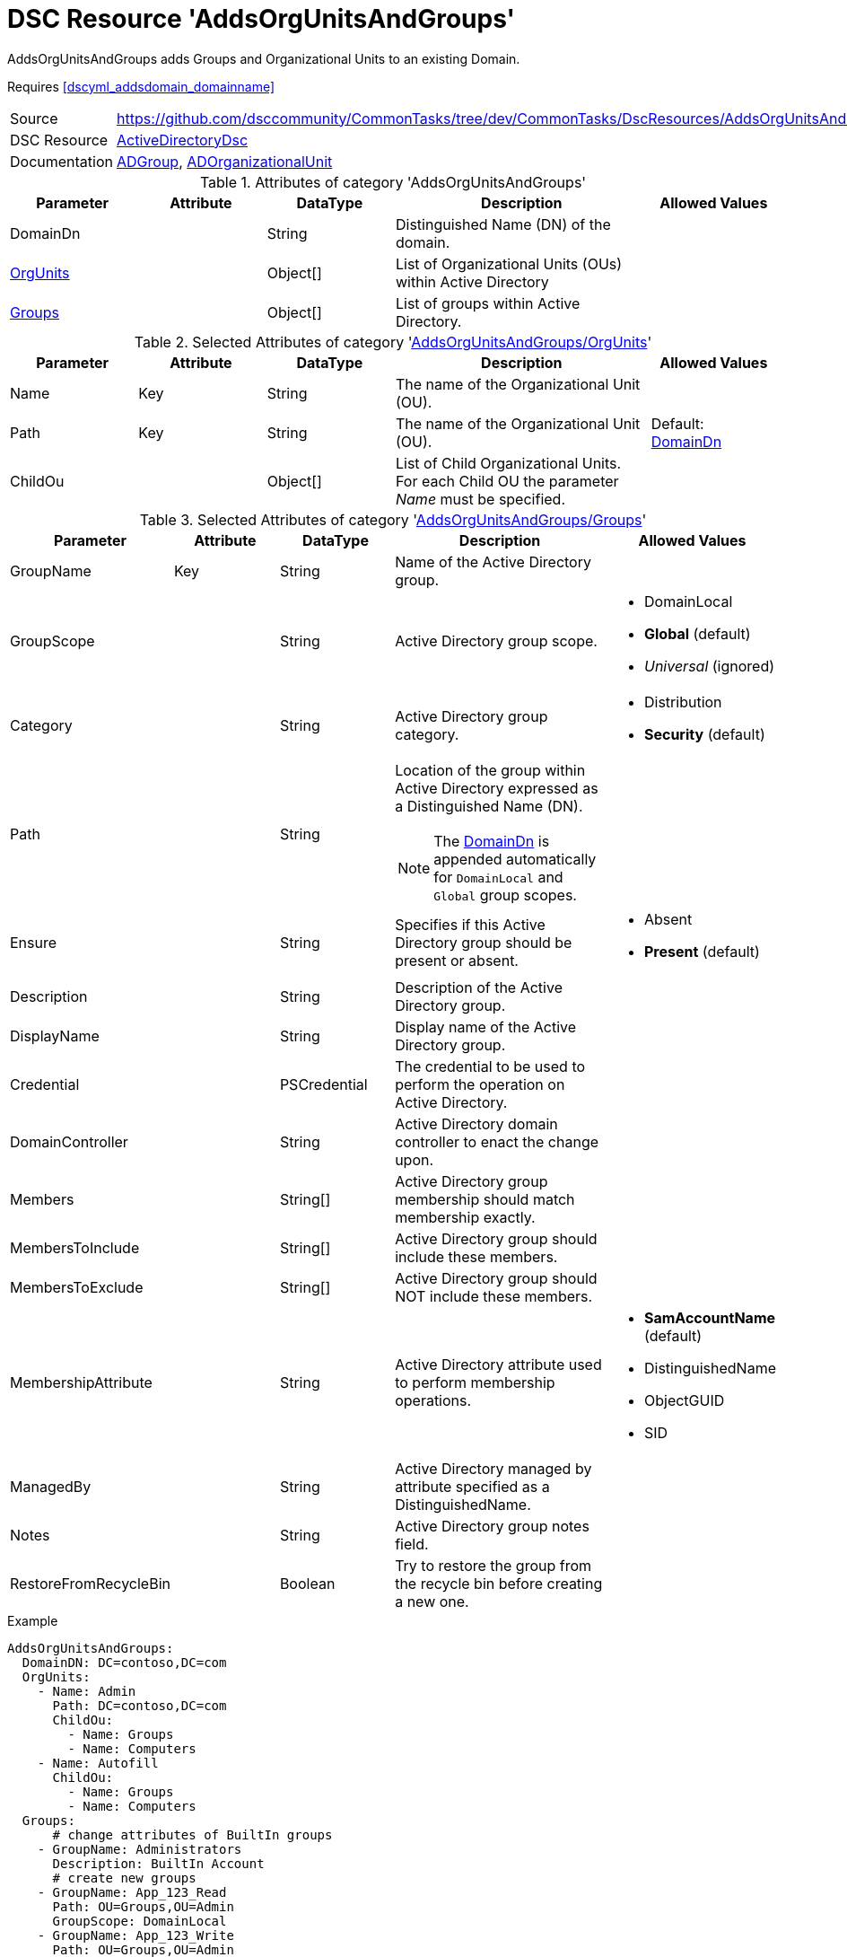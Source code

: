 // CommonTasks YAML Reference: AddsOrgUnitsAndGroups
// =================================================

:YmlCategory: AddsOrgUnitsAndGroups


[[dscyml_addsorgunitsandgroups, {YmlCategory}]]
= DSC Resource 'AddsOrgUnitsAndGroups'
// didn't work in production: = DSC Resource '{YmlCategory}'


[[dscyml_addsorgunitsandgroups_abstract]]
.{YmlCategory} adds Groups and Organizational Units to an existing Domain.

Requires <<dscyml_addsdomain_domainname>>

[cols="1,3a" options="autowidth" caption=]
|===
| Source         | https://github.com/dsccommunity/CommonTasks/tree/dev/CommonTasks/DscResources/AddsOrgUnitsAndGroups
| DSC Resource   | https://github.com/dsccommunity/ActiveDirectoryDsc[ActiveDirectoryDsc]
| Documentation  | https://github.com/dsccommunity/ActiveDirectoryDsc/wiki/ADGroup[ADGroup],
                   https://github.com/dsccommunity/ActiveDirectoryDsc/wiki/ADOrganizationalUnit[ADOrganizationalUnit]
|===


.Attributes of category '{YmlCategory}'
[cols="1,1,1,2a,1a" options="header"]
|===
| Parameter
| Attribute
| DataType
| Description
| Allowed Values

| [[dscyml_addsorgunitsandgroups_domaindn, DomainDn]]DomainDn
|
| String
| Distinguished Name (DN) of the domain.
|

| [[dscyml_addsorgunitsandgroups_orgunits, {YmlCategory}/OrgUnits]]<<dscyml_addsorgunitsandgroups_orgunits_details, OrgUnits>>
|
| Object[]
| List of Organizational Units (OUs) within Active Directory
|

| [[dscyml_addsorgunitsandgroups_groups, {YmlCategory}/Groups]]<<dscyml_addsorgunitsandgroups_groups_details, Groups>>
|
| Object[]
| List of groups within Active Directory.
|

|===


[[dscyml_addsorgunitsandgroups_orgunits_details]]
.Selected Attributes of category '<<dscyml_addsorgunitsandgroups_orgunits>>'
[cols="1,1,1,2a,1a" options="header"]
|===
| Parameter
| Attribute
| DataType
| Description
| Allowed Values

| Name
| Key
| String
| The name of the Organizational Unit (OU).
|

| Path
| Key
| String
| The name of the Organizational Unit (OU).
| Default: <<dscyml_addsorgunitsandgroups_domaindn>>

| ChildOu
|
| Object[]
| List of Child Organizational Units. +
  For each Child OU the parameter _Name_ must be specified.   
|

|===


[[dscyml_addsorgunitsandgroups_groups_details]]
.Selected Attributes of category '<<dscyml_addsorgunitsandgroups_groups>>'
[cols="1,1,1,2a,1a" options="header"]
|===
| Parameter
| Attribute
| DataType
| Description
| Allowed Values

| GroupName
| Key
| String
| Name of the Active Directory group.
|

| GroupScope
|
| String
| Active Directory group scope.
| - DomainLocal
  - *Global* (default)
  - _Universal_ (ignored)

| Category
|
| String
| Active Directory group category.
| - Distribution
  - *Security* (default)

| Path
| 
| String
| Location of the group within Active Directory expressed as a Distinguished Name (DN). +

NOTE: The <<dscyml_addsorgunitsandgroups_domaindn>> is appended automatically for `DomainLocal` and `Global` group scopes.
|

| Ensure
| 
| String
| Specifies if this Active Directory group should be present or absent.
| - Absent
  - *Present* (default)
  
| Description
|
| String
| Description of the Active Directory group.
|

| DisplayName
| 
| String
| Display name of the Active Directory group.
|

| Credential
|
| PSCredential
| The credential to be used to perform the operation on Active Directory.
|

| DomainController
|
| String
| Active Directory domain controller to enact the change upon.
|

| Members
|
| String[]
| Active Directory group membership should match membership exactly.
| 

| MembersToInclude
|
| String[]
| Active Directory group should include these members.
|

| MembersToExclude
|
| String[]
| Active Directory group should NOT include these members.
|

| MembershipAttribute
|
| String
| Active Directory attribute used to perform membership operations.
| - *SamAccountName* (default)
  - DistinguishedName
  - ObjectGUID
  - SID

| ManagedBy
|
| String
| Active Directory managed by attribute specified as a DistinguishedName.
|

| Notes
|
| String
| Active Directory group notes field.
|

| RestoreFromRecycleBin
|
| Boolean
| Try to restore the group from the recycle bin before creating a new one.
|

|===


.Example
[source, yaml]
----
AddsOrgUnitsAndGroups:
  DomainDN: DC=contoso,DC=com
  OrgUnits:
    - Name: Admin
      Path: DC=contoso,DC=com
      ChildOu:
        - Name: Groups
        - Name: Computers
    - Name: Autofill
      ChildOu:
        - Name: Groups
        - Name: Computers
  Groups:
      # change attributes of BuiltIn groups
    - GroupName: Administrators
      Description: BuiltIn Account
      # create new groups
    - GroupName: App_123_Read
      Path: OU=Groups,OU=Admin
      GroupScope: DomainLocal
    - GroupName: App_123_Write
      Path: OU=Groups,OU=Admin
      GroupScope: Global
----


.Recommended Lookup Options in `Datum.yml` (Excerpt)
[source, yaml]
----
lookup_options:

  AddsOrgUnitsAndGroups:
    merge_hash: deep
  AddsOrgUnitsAndGroups\OrgUnits:
    merge_baseType_array: Unique
    merge_hash_array: DeepTuple
    merge_options:
      tuple_keys:
        - Name
        - Path
  AddsOrgUnitsAndGroups\Groups:
    merge_baseType_array: Unique
    merge_hash_array: DeepTuple
    merge_options:
      tuple_keys:
        - GroupName
----